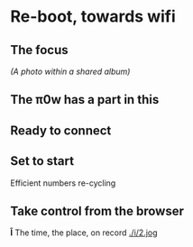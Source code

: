 * Re-boot, towards wifi
** The focus
[[./i/d.jpg]]
[[ https://www.icloud.com/sharedalbum/#B0nGWZuqDHrVDr;36BDD48F-1479-4162-A7D4-EB42E0F761E6][(A photo within a shared album)]]
** The π0w has a part in this
[[./i/e.jpg]]
# also the power, and suitable cables, and adapters
** Ready to connect
[[./i/f.jpg]]
** Set to start
[[./i/0.jpg]]
Efficient numbers re-cycling
** Take control from the browser
[[./i/1.png]]
# a screenshot from the iPad
# http::192.168.43.129:8080
# an address configured, earlier, using the KODI LebreELEC setup add-on
*Î* The time, the place, on record
[[./i/2.jog]]
# Pathe, Times, 1960 to 1969
